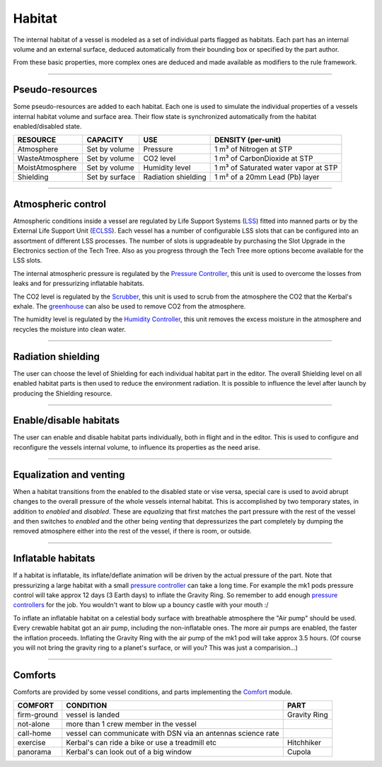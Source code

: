 .. _habitat:

Habitat
=======
The internal habitat of a vessel is modeled as a set of individual parts flagged as habitats. Each part has an internal volume and an external surface, deduced automatically from their bounding box or specified by the part author.

From these basic properties, more complex ones are deduced and made available as modifiers to the rule framework.

----------

Pseudo-resources
----------------
Some pseudo-resources are added to each habitat. Each one is used to simulate the individual properties of a vessels internal habitat volume and surface area. Their flow state is synchronized automatically from the habitat enabled/disabled state.

+-----------------+----------------+---------------------+--------------------------------------+
| RESOURCE        | CAPACITY       | USE                 | DENSITY (per-unit)                   |
+=================+================+=====================+======================================+
| Atmosphere      | Set by volume  | Pressure            | 1 m³ of Nitrogen at STP              |
+-----------------+----------------+---------------------+--------------------------------------+
| WasteAtmosphere | Set by volume  | CO2 level           | 1 m³ of CarbonDioxide at STP         |
+-----------------+----------------+---------------------+--------------------------------------+
| MoistAtmosphere | Set by volume  | Humidity level      | 1 m³ of Saturated water vapor at STP |
+-----------------+----------------+---------------------+--------------------------------------+
| Shielding       | Set by surface | Radiation shielding | 1 m² of a 20mm Lead (Pb) layer       |
+-----------------+----------------+---------------------+--------------------------------------+

----------

Atmospheric control
-------------------
Atmospheric conditions inside a vessel are regulated by Life Support Systems (`LSS <kerbals.html#lss>`_) fitted into manned parts or by the External Life Support Unit (`ECLSS <kerbals.html#lss>`_).
Each vessel has a number of configurable LSS slots that can be configured into an assortment of different LSS processes. The number of slots is upgradeable by purchasing the Slot Upgrade in the Electronics section of the Tech Tree. Also as you progress through the Tech Tree more options become available for the LSS slots.

The internal atmospheric pressure is regulated by the `Pressure Controller <kerbals.html#lss>`_, this unit is used to overcome the losses from leaks and for pressurizing inflatable habitats.

The CO2 level is regulated by the `Scrubber <kerbals.html#lss>`_, this unit is used to scrub from the atmosphere the CO2 that the Kerbal's exhale. The `greenhouse <kerbals.html#greenhouse>`_ can also be used to remove CO2 from the atmosphere.

The humidity level is regulated by the `Humidity Controller <kerbals.html#lss>`_, this unit removes the excess moisture in the atmosphere and recycles the moisture into clean water.

----------

Radiation shielding
-------------------
The user can choose the level of Shielding for each individual habitat part in the editor. The overall Shielding level on all enabled habitat parts is then used to reduce the environment radiation. It is possible to influence the level after launch by producing the Shielding resource.

----------

Enable/disable habitats
-----------------------
The user can enable and disable habitat parts individually, both in flight and in the editor. This is used to configure and reconfigure the vessels internal volume, to influence its properties as the need arise.

----------

Equalization and venting
------------------------
When a habitat transitions from the enabled to the disabled state or vise versa, special care is used to avoid abrupt changes to the overall pressure of the whole vessels internal habitat. This is accomplished by two temporary states, in addition to *enabled* and *disabled*. These are *equalizing* that first matches the part pressure with the rest of the vessel and then switches to *enabled* and the other being *venting* that depressurizes the part completely by dumping the removed atmosphere either into the rest of the vessel, if there is room, or outside.

----------

Inflatable habitats
-------------------

If a habitat is inflatable, its inflate/deflate animation will be driven by the actual pressure of the part. Note that pressurizing a large habitat with a small `pressure controller <kerbals.html#lss>`_ can take a long time. For example the mk1 pods pressure control will take approx 12 days (3 Earth days) to inflate the Gravity Ring. So remember to add enough `pressure controllers <kerbals.html#lss>`_ for the job. You wouldn't want to blow up a bouncy castle with your mouth :/

To inflate an inflatable habitat on a celestial body surface with breathable atmosphere the "Air pump" should be used. Every crewable habitat got an air pump, including the non-inflatable ones. The more air pumps are enabled, the faster the inflation proceeds. Inflating the Gravity Ring with the air pump of the mk1 pod will take approx 3.5 hours. (Of course you will not bring the gravity ring to a planet's surface, or will you? This was just a comparision...)

----------

Comforts
--------
Comforts are provided by some vessel conditions, and parts implementing the `Comfort <modders/modules.html#comfort>`_ module.

+-------------+---------------------------------------------------------------+---------------+
| COMFORT     | CONDITION                                                     | PART          |
+=============+===============================================================+===============+
| firm-ground | vessel is landed                                              | Gravity Ring  |
+-------------+---------------------------------------------------------------+---------------+
| not-alone   | more than 1 crew member in the vessel                         |               |
+-------------+---------------------------------------------------------------+---------------+
| call-home   | vessel can communicate with DSN via an antennas science rate  |               |
+-------------+---------------------------------------------------------------+---------------+
| exercise    | Kerbal's can ride a bike or use a treadmill etc               | Hitchhiker    |
+-------------+---------------------------------------------------------------+---------------+
| panorama    | Kerbal's can look out of a big window                         | Cupola        |
+-------------+---------------------------------------------------------------+---------------+
